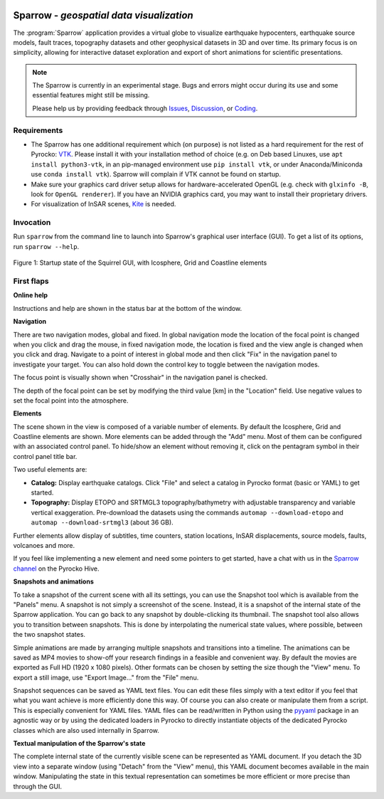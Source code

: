 
.. image:: /static/sparrow.svg
   :align: left


Sparrow - *geospatial data visualization*
=========================================

The :program:`Sparrow` application provides a virtual globe to visualize
earthquake hypocenters, earthquake source models, fault traces, topography
datasets and other geophysical datasets in 3D and over time. Its primary focus
is on simplicity, allowing for interactive dataset exploration and export of
short animations for scientific presentations.

.. raw:: html

   <div style="clear:both"></div>

.. image:: /static/sparrow/okataina.jpg
   :align: left

.. note::

   The Sparrow is currently in an experimental stage. Bugs and errors might
   occur during its use and some essential features might still be missing.

   Please help us by providing feedback through `Issues
   <https://git.pyrocko.org/pyrocko/pyrocko/issues>`_, `Discussion
   <https://hive.pyrocko.org/pyrocko-support/channels/sparrow>`_, or `Coding
   <https://git.pyrocko.org/pyrocko/pyrocko/projects/5>`_.

Requirements
------------

* The Sparrow has one additional requirement which (on purpose) is not listed
  as a hard requirement for the rest of Pyrocko: `VTK <https://vtk.org/>`_.
  Please install it with your installation method of choice (e.g. on Deb based
  Linuxes, use ``apt install python3-vtk``, in an pip-managed environment use
  ``pip install vtk``, or under Anaconda/Miniconda use ``conda install vtk``).
  Sparrow will complain if VTK cannot be found on startup.
* Make sure your graphics card driver setup allows for hardware-accelerated
  OpenGL (e.g. check with ``glxinfo -B``, look for ``OpenGL renderer``). If you
  have an NVIDIA graphics card, you may want to install their proprietary
  drivers.
* For visualization of InSAR scenes, `Kite <https://pyrocko.org/kite/>`_ is
  needed.

Invocation
----------

Run ``sparrow`` from the command line to launch into Sparrow's graphical user
interface (GUI). To get a list of its options, run ``sparrow --help``.

.. figure :: /static/sparrow/intro1.png
    :align: center
    :alt: Sparrow initial screen
    :figwidth: 100%

    Figure 1: Startup state of the Squirrel GUI, with Icosphere, Grid and
    Coastline elements

First flaps
-----------

**Online help**

Instructions and help are shown in the status bar at the bottom of the window.

**Navigation**

There are two navigation modes, global and fixed. In global navigation mode the
location of the focal point is changed when you click and drag the mouse, in
fixed navigation mode, the location is fixed and the view angle is changed when
you click and drag. Navigate to a point of interest in global mode and then
click "Fix" in the navigation panel to investigate your target. You can also
hold down the control key to toggle between the navigation modes.

The focus point is visually shown when "Crosshair" in the navigation panel is
checked.

The depth of the focal point can be set by modifying the third value [km] in
the "Location" field. Use negative values to set the focal point into the
atmosphere.

**Elements**

The scene shown in the view is composed of a variable number of elements. By
default the Icosphere, Grid and Coastline elements are shown. More elements can
be added through the "Add" menu. Most of them can be configured with an
associated control panel. To hide/show an element without removing it, click on
the pentagram symbol in their control panel title bar.

Two useful elements are:

- **Catalog:** Display earthquake catalogs. Click "File" and select a catalog
  in Pyrocko format (basic or YAML) to get started.
- **Topography:** Display ETOPO and SRTMGL3 topography/bathymetry with
  adjustable transparency and variable vertical exaggeration. Pre-download the
  datasets using the commands ``automap --download-etopo`` and ``automap
  --download-srtmgl3`` (about 36 GB).

Further elements allow display of subtitles, time counters, station locations,
InSAR displacements, source models, faults, volcanoes and more.

If you feel like implementing a new element and need some pointers to get
started, have a chat with us in the `Sparrow channel
<https://hive.pyrocko.org/pyrocko-support/channels/sparrow>`_ on the Pyrocko
Hive.

**Snapshots and animations**

To take a snapshot of the current scene with all its settings, you can use the
Snapshot tool which is available from the "Panels" menu. A snapshot is not
simply a screenshot of the scene. Instead, it is a snapshot of the internal
state of the Sparrow application. You can go back to any snapshot by
double-clicking its thumbnail. The snapshot tool also allows you to transition
between snapshots. This is done by interpolating the numerical state values,
where possible, between the two snapshot states.

Simple animations are made by arranging multiple snapshots and transitions into
a timeline. The animations can be saved as MP4 movies to show-off your research
findings in a feasible and convenient way. By default the movies are exported
as Full HD (1920 x 1080 pixels). Other formats can be chosen by setting the
size though the "View" menu. To export a still image, use "Export Image..."
from the "File" menu.

Snapshot sequences can be saved as YAML text files. You can edit these files
simply with a text editor if you feel that what you want achieve is more
efficiently done this way. Of course you can also create or manipulate them
from a script. This is especially convenient for YAML files. YAML files can be
read/written in Python using the `pyyaml <https://pyyaml.org/>`_ package in an
agnostic way or by using the dedicated loaders in Pyrocko to directly
instantiate objects of the dedicated Pyrocko classes which are also used
internally in Sparrow.

**Textual manipulation of the Sparrow's state**

The complete internal state of the currently visible scene can be represented
as YAML document. If you detach the 3D view into a separate window (using
"Detach" from the "View" menu), this YAML document becomes available in the
main window. Manipulating the state in this textual representation can
sometimes be more efficient or more precise than through the GUI.


